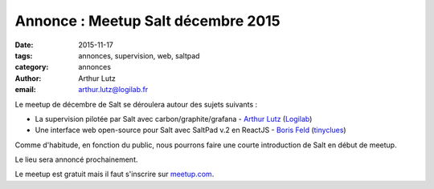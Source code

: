 Annonce : Meetup Salt décembre 2015
===================================

:date: 2015-11-17
:tags: annonces, supervision, web, saltpad
:category: annonces
:author: Arthur Lutz
:email: arthur.lutz@logilab.fr

Le meetup de décembre de Salt se déroulera autour des sujets suivants
:

• La supervision pilotée par Salt avec carbon/graphite/grafana -
  `Arthur Lutz <https://twitter.com/arthurlutz>`_ (`Logilab
  <http://www.logilab.fr>`_)

• Une interface web open-source pour Salt avec SaltPad v.2 en
  ReactJS - `Boris Feld <https://twitter.com/lothiraldan>`_
  (`tinyclues <http://www.tinyclues.com/>`_)


Comme d'habitude, en fonction du public, nous pourrons faire une
courte introduction de Salt en début de meetup.

Le lieu sera annoncé prochainement. 
	
Le meetup est gratuit mais il faut s'inscrire 
sur `meetup.com
<http://www.meetup.com/Paris-Salt-Meetup/events/226831550/>`_. 
